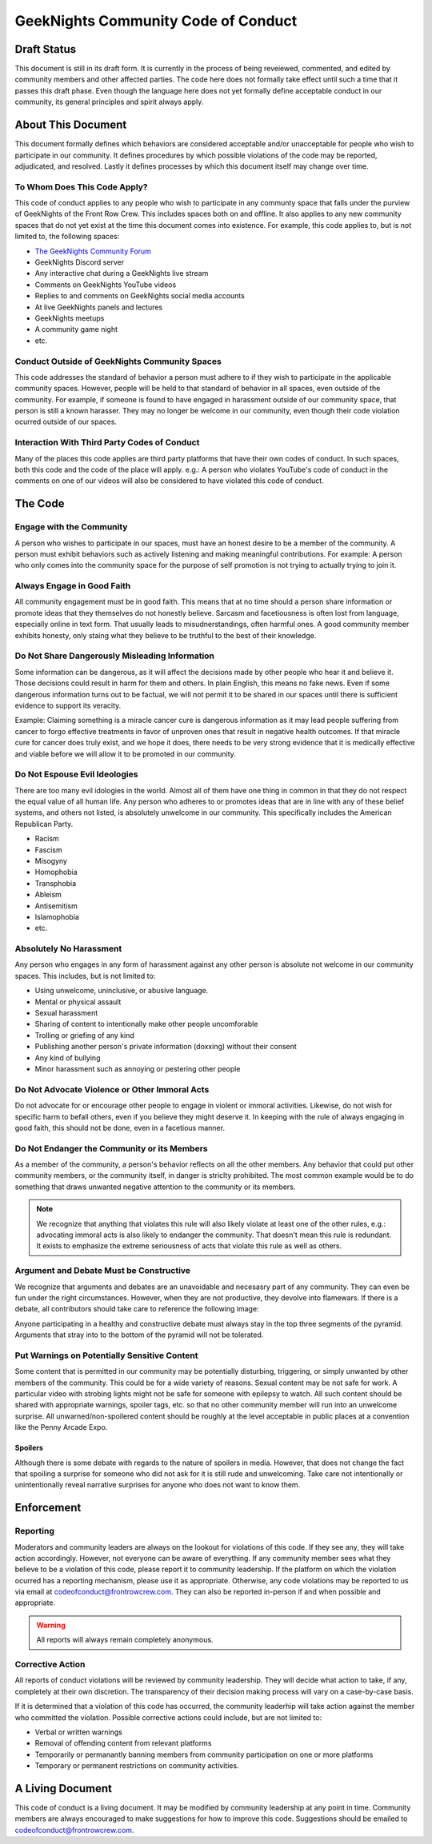 ************************************
GeekNights Community Code of Conduct
************************************

Draft Status
############

This document is still in its draft form. It is currently in the process of being reveiewed, commented, and edited by community members and other affected parties. The code here does not formally take effect until such a time that it passes this draft phase. Even though the language here does not yet formally define acceptable conduct in our community, its general principles and spirit always apply.


About This Document
###################

This document formally defines which behaviors are considered acceptable and/or unacceptable for people who wish to participate in our community. It defines procedures by which possible violations of the code may be reported, adjudicated, and resolved. Lastly it defines processes by which this document itself may change over time.


To Whom Does This Code Apply?
*****************************

This code of conduct applies to any people who wish to participate in any communty space that falls under the purview of GeekNights of the Front Row Crew. This includes spaces both on and offline. It also applies to any new community spaces that do not yet exist at the time this document comes into existence. For example, this code applies to, but is not limited to, the following spaces:

* `The GeekNights Community Forum <https://community.frontrowcrew.com/>`_
* GeekNights Discord server
* Any interactive chat during a GeekNights live stream
* Comments on GeekNights YouTube videos
* Replies to and comments on GeekNights social media accounts
* At live GeekNights panels and lectures
* GeekNights meetups
* A community game night
* etc.

Conduct Outside of GeekNights Community Spaces
**********************************************

This code addresses the standard of behavior a person must adhere to if they wish to participate in the applicable community spaces. However, people will be held to that standard of behavior in all spaces, even outside of the community. For example, if someone is found to have engaged in harassment outside of our community space, that person is still a known harasser. They may no longer be welcome in our community, even though their code violation ocurred outside of our spaces.

Interaction With Third Party Codes of Conduct
*********************************************

Many of the places this code applies are third party platforms that have their own codes of conduct. In such spaces, both this code and the code of the place will apply. e.g.: A person who violates YouTube's code of conduct in the comments on one of our videos will also be considered to have violated this code of conduct.

The Code
########

Engage with the Community
*************************

A person who wishes to participate in our spaces, must have an honest desire to be a member of the community. A person must exhibit behaviors such as actively listening and making meaningful contributions. For example: A person who only comes into the community space for the purpose of self promotion is not trying to actually trying to join it. 

Always Engage in Good Faith
***************************

All community engagement must be in good faith. This means that at no time should a person share information or promote ideas that they themselves do not honestly believe. Sarcasm and facetiousness is often lost from language, especially online in text form. That usually leads to misudnerstandings, often harmful ones. A good community member exhibits honesty, only staing what they believe to be truthful to the best of their knowledge.

Do Not Share Dangerously Misleading Information
***********************************************

Some information can be dangerous, as it will affect the decisions made by other people who hear it and believe it. Those decisions could result in harm for them and others. In plain English, this means no fake news. Even if some dangerous information turns out to be factual, we will not permit it to be shared in our spaces until there is sufficient evidence to support its veracity. 

Example: Claiming something is a miracle cancer cure is dangerous information as it may lead people suffering from cancer to forgo effective treatments in favor of unproven ones that result in negative health outcomes. If that miracle cure for cancer does truly exist, and we hope it does, there needs to be very strong evidence that it is medically effective and viable before we will allow it to be promoted in our community.

Do Not Espouse Evil Ideologies
******************************
There are too many evil idologies in the world. Almost all of them have one thing in common in that they do not respect the equal value of all human life. Any person who adheres to or promotes ideas that are in line with any of these belief systems, and others not listed, is absolutely unwelcome in our community. This specifically includes the American Republican Party.

* Racism
* Fascism
* Misogyny
* Homophobia
* Transphobia
* Ableism
* Antisemitism
* Islamophobia
* etc.

Absolutely No Harassment
************************

Any person who engages in any form of harassment against any other person is absolute not welcome in our community spaces. This includes, but is not limited to:

* Using unwelcome, uninclusive, or abusive language.
* Mental or physical assault
* Sexual harassment
* Sharing of content to intentionally make other people uncomforable
* Trolling or griefing of any kind
* Publishing another person's private information (doxxing) without their consent
* Any kind of bullying
* Minor harassment such as annoying or pestering other people

Do Not Advocate Violence or Other Immoral Acts
**********************************************

Do not advocate for or encourage other people to engage in violent or immoral activities. Likewise, do not wish for specific harm to befall others, even if you believe they might deserve it. In keeping with the rule of always engaging in good faith, this should not be done, even in a facetious manner. 

Do Not Endanger the Community or its Members
********************************************

As a member of the community, a person's behavior reflects on all the other members. Any behavior that could put other community members, or the community itself, in danger is striclty prohibited. The most common example would be to do something that draws unwanted negative attention to the community or its members. 

.. note::  We recognize that anything that violates this rule will also likely violate at least one of the other rules, e.g.: advocating immoral acts is also likely to endanger the community. That doesn't mean this rule is redundant. It exists to emphasize the extreme seriousness of acts that violate this rule as well as others.

Argument and Debate Must be Constructive
****************************************

We recognize that arguments and debates are an unavoidable and necesasry part of any community. They can even be fun under the right circumstances. However, when they are not productive, they devolve into flamewars. If there is a debate, all contributors should take care to reference the following image:

.. image:: https://i.imgur.com/91pnuhY.png

Anyone participating in a healthy and constructive debate must always stay in the top three segments of the pyramid. Arguments that stray into to the bottom of the pyramid will not be tolerated.

Put Warnings on Potentially Sensitive Content
*************************************************

Some content that is permitted in our community may be potentially disturbing, triggering, or simply unwanted by other members of the community. This could be for a wide variety of reasons. Sexual content may be not safe for work. A particular video with strobing lights might not be safe for someone with epilepsy to watch. All such content should be shared with appropriate warnings, spoiler tags, etc. so that no other community member will run into an unwelcome surprise. All unwarned/non-spoilered content should be roughly at the level acceptable in public places at a convention like the Penny Arcade Expo.

Spoilers
========

Although there is some debate with regards to the nature of spoilers in media. However, that does not change the fact that spoiling a surprise for someone who did not ask for it is still rude and unwelcoming. Take care not intentionally or unintentionally reveal narrative surprises for anyone who does not want to know them.


Enforcement
###########

Reporting
*********

Moderators and community leaders are always on the lookout for violations of this code. If they see any, they will take action accordingly. However, not everyone can be aware of everything. If any community member sees what they believe to be a violation of this code, please report it to community leadership. If the platform on which the violation ocurred has a reporting mechanism, please use it as appropriate. Otherwise, any code violations may be reported to us via email at codeofconduct@frontrowcrew.com. They can also be reported in-person if and when possible and appropriate.

.. warning:: All reports will always remain completely anonymous. 

Corrective Action
*****************

All reports of conduct violations will be reviewed by community leadership. They will decide what action to take, if any, completely at their own discretion. The transparency of their decision making process will vary on a case-by-case basis. 

If it is determined that a violation of this code has occurred, the community leaderhip will take action against the member who committed the violation. Possible corrective actions could include, but are not limited to:

* Verbal or written warnings
* Removal of offending content from relevant platforms
* Temporarily or permanantly banning members from community participation on one or more platforms
* Temporary or permanent restrictions on community activities.

A Living Document
#################

This code of conduct is a living document. It may be modified by community leadership at any point in time. Community members are always encouraged to make suggestions for how to improve this code. Suggestions should be emailed to codeofconduct@frontrowcrew.com. 
